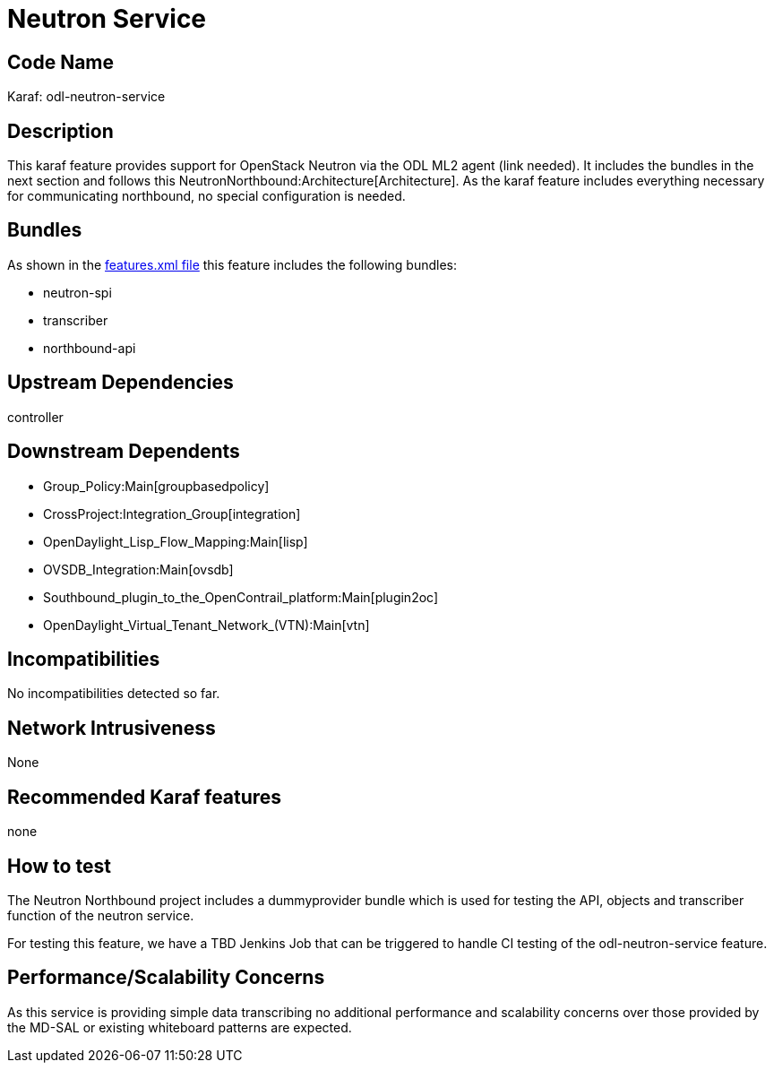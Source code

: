 [[neutron-service]]
= Neutron Service

[[code-name]]
== Code Name

Karaf: odl-neutron-service

[[description]]
== Description

This karaf feature provides support for OpenStack Neutron via the ODL
ML2 agent (link needed). It includes the bundles in the next section and
follows this NeutronNorthbound:Architecture[Architecture]. As the karaf
feature includes everything necessary for communicating northbound, no
special configuration is needed.

[[bundles]]
== Bundles

As shown in the
https://git.opendaylight.org/gerrit/gitweb?p=neutron.git;a=blob;f=features/src/main/features/features.xml;h=e54a8068d41e81e9075512e980682c1b39be55fc;hb=HEAD[features.xml
file] this feature includes the following bundles:

* neutron-spi
* transcriber
* northbound-api

[[upstream-dependencies]]
== Upstream Dependencies

controller

[[downstream-dependents]]
== Downstream Dependents

* Group_Policy:Main[groupbasedpolicy]
* CrossProject:Integration_Group[integration]
* OpenDaylight_Lisp_Flow_Mapping:Main[lisp]
* OVSDB_Integration:Main[ovsdb]
* Southbound_plugin_to_the_OpenContrail_platform:Main[plugin2oc]
* OpenDaylight_Virtual_Tenant_Network_(VTN):Main[vtn]

[[incompatibilities]]
== Incompatibilities

No incompatibilities detected so far.

[[network-intrusiveness]]
== Network Intrusiveness

None

[[recommended-karaf-features]]
== Recommended Karaf features

none

[[how-to-test]]
== How to test

The Neutron Northbound project includes a dummyprovider bundle which is
used for testing the API, objects and transcriber function of the
neutron service.

For testing this feature, we have a TBD Jenkins Job that can be
triggered to handle CI testing of the odl-neutron-service feature.

[[performancescalability-concerns]]
== Performance/Scalability Concerns

As this service is providing simple data transcribing no additional
performance and scalability concerns over those provided by the MD-SAL
or existing whiteboard patterns are expected.
